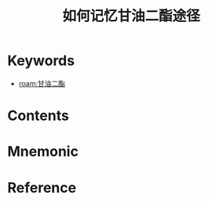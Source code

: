 :PROPERTIES:
:ID:       98025db3-08b9-47ff-b1b1-3b8980ab531e
:END:
#+title: 如何记忆甘油二酯途径 
#+creationTime: [2022-10-29 Sat 19:50] 
* Keywords
- [[roam:甘油二酯]]
* Contents

#+DOWNLOADED: screenshot @ 2022-10-29 19:51:56
[[file:../assets/甘油二酯合成途径真题讲解.png]]

* Mnemonic
* Reference
